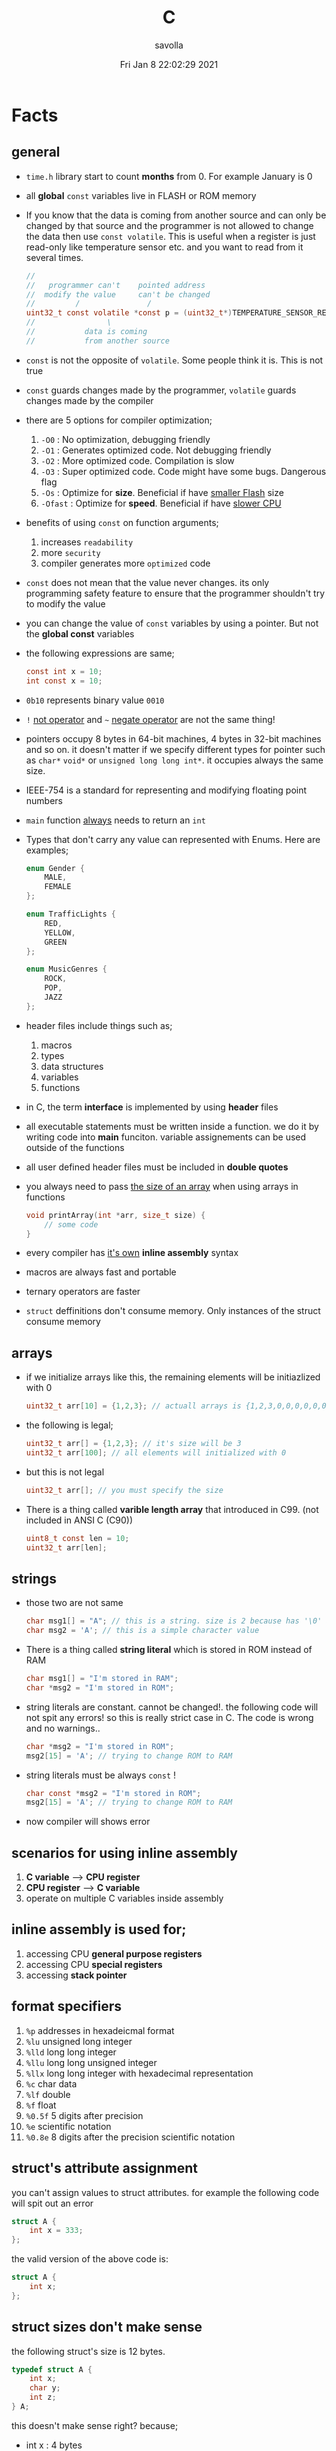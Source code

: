 #+TITLE: C
#+STARTUP: overview
#+AUTHOR: savolla
#+EMAIL: savolla@protonmail.com
#+DATE: Fri Jan  8 22:02:29 2021
#+DESCRIPTION: C Programming Languages

* Facts
** general

- =time.h= library start to count *months* from 0. For example January is 0

- all *global* =const= variables live in FLASH or ROM memory

- If you know that the data is coming from another source and can only be changed by that source and the programmer is not allowed to change the data then use =const volatile=. This is useful when a register is just read-only like temperature sensor etc. and you want to read from it several times.

  #+begin_src c
//
//   programmer can't    pointed address
//  modify the value     can't be changed
//         /               /
uint32_t const volatile *const p = (uint32_t*)TEMPERATURE_SENSOR_REGISTER_ADDR;
//                \
//           data is coming
//           from another source
  #+end_src

- =const= is not the opposite of =volatile=. Some people think it is. This is not true

- =const= guards changes made by the programmer, =volatile= guards changes made by the compiler

- there are 5 options for compiler optimization;
  1. =-O0= : No optimization, debugging friendly
  2. =-O1= : Generates optimized code. Not debugging friendly
  3. =-O2= : More optimized code. Compilation is slow
  4. =-O3= : Super optimized code. Code might have some bugs. Dangerous flag
  5. =-Os= : Optimize for *size*. Beneficial if have _smaller Flash_ size
  6. =-Ofast= : Optimize for *speed*. Beneficial if have _slower CPU_

- benefits of using =const= on function arguments;
  1. increases ~readability~
  2. more ~security~
  3. compiler generates more ~optimized~ code

- =const= does not mean that the value never changes. its only programming safety feature to ensure that the programmer shouldn't try to modify the value

- you can change the value of =const= variables by using a pointer. But not the *global const* variables

- the following expressions are same;
  #+begin_src c
const int x = 10;
int const x = 10;
  #+end_src

- =0b10= represents binary value =0010=

- =!= _not operator_ and =~= _negate operator_ are not the same thing!

- pointers occupy 8 bytes in 64-bit machines, 4 bytes in 32-bit machines and so on. it doesn't matter if we specify different types for pointer such as =char*= =void*= or =unsigned long long int*=. it occupies always the same size.

- IEEE-754 is a standard for representing and modifying floating point numbers

- =main= function _always_ needs to return an =int=

- Types that don't carry any value can represented with Enums. Here are examples;
  #+begin_src c
enum Gender {
    MALE,
    FEMALE
};

enum TrafficLights {
    RED,
    YELLOW,
    GREEN
};

enum MusicGenres {
    ROCK,
    POP,
    JAZZ
};
  #+end_src

- header files include things such as;
  1. macros
  2. types
  3. data structures
  4. variables
  5. functions

- in C, the term *interface* is implemented by using *header* files

- all executable statements must be written inside a function. we do it by writing code into *main* funciton. variable assignements can be used outside of the functions

- all user defined header files must be included in *double quotes*

- you always need to pass _the size of an array_ when using arrays in functions
  #+begin_src c
void printArray(int *arr, size_t size) {
    // some code
}
  #+end_src

- every compiler has _it's own_ *inline assembly* syntax

- macros are always fast and portable

- ternary operators are faster

- ~struct~ deffinitions don't consume memory. Only instances of the struct consume memory

** arrays

- if we initialize arrays like this, the remaining elements will be initiazlized with 0

  #+begin_src c
  uint32_t arr[10] = {1,2,3}; // actuall arrays is {1,2,3,0,0,0,0,0,0,0}
  #+end_src

- the following is legal;

  #+begin_src c
  uint32_t arr[] = {1,2,3}; // it's size will be 3
  uint32_t arr[100]; // all elements will initialized with 0
  #+end_src

- but this is not legal

  #+begin_src c
  uint32_t arr[]; // you must specify the size
  #+end_src

- There is a thing called *varible length array* that introduced in C99. (not included in ANSI C (C90))

  #+begin_src c
  uint8_t const len = 10;
  uint32_t arr[len];
  #+end_src

** strings

- those two are not same

  #+begin_src c
  char msg1[] = "A"; // this is a string. size is 2 because has '\0' at the end
  char msg2 = 'A'; // this is a simple character value
  #+end_src

- There is a thing called *string literal* which is stored in ROM instead of RAM

  #+begin_src c
  char msg1[] = "I'm stored in RAM";
  char *msg2 = "I'm stored in ROM";
  #+end_src

- string literals are constant. cannot be changed!. the following code will not spit any errors! so this is really strict case in C. The code is wrong and no warnings..

  #+begin_src c
  char *msg2 = "I'm stored in ROM";
  msg2[15] = 'A'; // trying to change ROM to RAM
  #+end_src

- string literals must be always =const= !

  #+begin_src c
  char const *msg2 = "I'm stored in ROM";
  msg2[15] = 'A'; // trying to change ROM to RAM
  #+end_src

- now compiler will shows error

** scenarios for using inline assembly
1. *C variable* --> *CPU register*
2. *CPU register* --> *C variable*
3. operate on multiple C variables inside assembly
** inline assembly is used for;
1. accessing CPU *general purpose registers*
2. accessing CPU *special registers*
3. accessing *stack pointer*
** format specifiers
1. =%p= addresses in hexadeicmal format
2. =%lu= unsigned long  integer
3. =%lld= long long integer
4. =%llu= long long unsigned integer
5. =%llx= long long integer with hexadecimal representation
6. =%c= char data
7. =%lf= double
8. =%f= float
9. =%0.5f= 5 digits after precision
10. =%e= scientific notation
11. =%0.8e= 8 digits after the precision scientific notation
** struct's attribute assignment
you can't assign values to struct attributes. for example the following code will spit out an error
  #+begin_src c
struct A {
    int x = 333;
};
  #+end_src
the valid version of the above code is:
  #+begin_src c
struct A {
    int x;
};
  #+end_src
** struct sizes don't make sense
the following struct's size is 12 bytes.
#+begin_src c
typedef struct A {
    int x;
    char y;
    int z;
} A;
#+end_src
this doesn't make sense right? because;
- int x  : 4 bytes
- char y : 1 byte
- int z  : 4 bytes
it must be 9 bytes.. however compilers make _padding operations_ to keep the memory layout stable. for example after defining variable x which occupies 4 bytes, compiler occupies 1 byte for variable y and right after that does 3 bytes padding! now our memory layout becomes stable ($$2^n$$). then it occupies 4 more bytes for variable z which is 4 bytes. and sizeof operator returns 12

consider the following example of code, where we define one more *char* variable after y;
#+begin_src c
typedef struct A {
    int x;
    char y;
    char k; // new char
    // 2 bytes padding
    int z;
} A;
#+end_src
=sizeof()= operator returns 12 again. because this time compiler adds 2 more bytes padding right after 'k' variable. now it makes sense
** static keyword makes global variables private
yes! when we use *static* on a global variable that is declared in one file (say file1.c) and if another file (file2.c) tryies to access that with *extern* then compiler will complain. so static provides some privacy for globals

- file1.c
#+begin_src c
static int globalVariable;

int main(void) {
    return 0;
}
#+end_src

- file2.c
#+begin_src c
extern int globalVariable;

void changeGlobal() {
    globalVariable = 90000;
}
#+end_src

this won't compile

** c standards
- currently the most widely used language in Embedded is C. but C++ and Rust are gaining popularity

- the first C standard was *ANSI C* this standard is called =C89= or =C90= for short

- more features added to C in 1999. so this standard is called =C99=. C with more features

- in 2011 new standard came out and it is called =C11=

- *C11* is the compiler default for *gcc*

- all standards have *backward compatability*. you can compile C90 code to C99 but can't compile (successfully) from C99 to C90
** static functions are private
functions in one file can be used from another file with *extern* keyword. however if we use the *static* keyword, this function will not be accessible form other files anymore. for example;

- file1.c
  #+begin_src c
static int secret_function(void) {
    return 3;
}
  #+end_src

- file2.c
  #+begin_src c
extern int secret_function(void);

void using_secret_function() {
    int c = secret_function();
}
  #+end_src
if we compile these files with;
#+begin_src sh
gcc file1.c file2.c
#+end_src
compiler will complain
** compiler help the programmer with division operations
- in C if *numerator* is explicitly casted to =float=, compiler will assume that the *denominator* is also =float=. so you don't need to cast the denominator to float again

- the following code will output =integer= type value "26.0000" (no explicit cast);
  #+begin_src c
  float x = 80 / 3;
  printf("%f", x);
  #+end_src

- the following code will output =float= type value "26.6666";
  #+begin_src c
  float x = (float) 80 / 3;
  printf("%f", x);
  #+end_src

- by doing explicit casting, number 3 will be casted to float by compiler _automatically_
** void pointer
- void pointers can hold any value
  #+begin_src c
int a = 112;
char c = 'c';
double d = 0.20;

void *p = &a; // p holds integer (4 bytes)
p = &a; // p now holds char ( 1 byte )
p = &a; // same story
  #+end_src
** working with sleep functions

+ weirdly this code will not output anything on the screen

  #+begin_src c
  #include <unistd.h>
  #include <stdio.h>

  int main(void) {
      while (1) {
          printf("hello brother");
          sleep(1);
      }
      return 0;
  }
  #+end_src

+ however when we add *new line* this will work..

  #+begin_src c
  #include <unistd.h>
  #include <stdio.h>

  int main(void) {
      while (1) {
          printf("hello brother\n");
          sleep(1);
      }
      return 0;
  }
  #+end_src
** when to use ~volatile~

use ~volatile~ for the variables that can _change unexpectedly_. A variable can be changed by the hardware, by the software and another thread

- Hardware Registers (CPU, Memory-mapped peripheral registers, GPIO registers)
- Peripheral Registers such as *Sensors*
- Global variables (that share data between main code and ISR code)
- Variables that _shared by multiple tasks_ in multi-threaded programming (RTOS)
- software delay counters must be volatile

** when to use ~const~

use ~const~ for the variables like;

- mathematical constants such as $\pi$, $e$
- guarding function argument data with ~CDMP~, ~MDCP~ and ~CDCP~ for secure code

  (CDMP : Constant Data Modifieble Pointer)
  (MDCP : Modifieble Data Constant Pointer)
  (CDCP : Constant Data Constant Pointer)

** void pointers can be used for generic programming

#+begin_src c
uint8_t x = 12;
void *p = &x;
printf("%d\n", *(uint8_t*)p);

double y = 34.3;
p = &y;
printf("%f\n", *(double*)p);
#+end_src

** 3 types of infinite loops

some compilers generate warnings for this.
#+begin_src c
while (1) {
   // code
}
#+end_src

works with other languages
#+begin_src c
for (;;) {
   // code
}
#+end_src

Assembly nerds way
#+begin_src c
LOOP:
    // code
    goto LOOP;
#+end_src

Creative one
#+begin_src c
#define ever (;;)

for ever {
    // code
}
#+end_src
** ~true~ and ~false~ in C

#+begin_src c
#include <stdbool.h>

int main(void) {
    bool a = true;
    return 0;
}
#+end_src
** importance of ~stdint.h~

- sizes of data types are depend on *compiler* and *platform architecture*. For example =int= data type can be 4 bytes in some machine and 8 bytes on another machine. Therefore it causes ~portability issues~

- To prevent portability issues caused by type sizes, engineers created a library called =stdint.h=

- Here is the table of provided alias data types

  [[file:./images/screenshot-112.png]]
** unary operators

[[file:./images/screenshot-113.png]]
** pointer arithmatic

- when you increment or decrement a pointer it moves by the size of it's type

#+begin_src c
uint32_t *p = (uint32_t *)0xFFFF0000;
p++;
#+end_src

- the new value of p is =0xFFFF0004=
** importance of ~const~

usage of =const= in _function prototypes_ is a _defencive programming_ technique. it ensures the data that given by the user or another function should not be changed. for example;

1. =copy source=. In cases like =copy= operations, the data that is trying to be copyed should not be changed. This is why we need to use =const=

   #+begin_src c
void copy( uint32_t const *src, uint32_t *dst );
   #+end_src

2. =file paths=.

   #+begin_src c
int open( const char *file_path, int open_flag );
   #+end_src

** constant pointers

*** MDCP

(~Modifiable~ data and ~constant~ pointer)

- can't change the *pointed address*
- can change the *value inside* that address

**** code example

  #+begin_src c
// "p data is the constant pointer that points to type uint32_t"
uint32_t *const p = (uint32_t *)0x40000000;
  #+end_src

**** Allowed Operations

  #+begin_src c
uint32_t *const p = (uint32_t *)0x40000000;
,*p = 40; // can change the value inside 0x40000000
,*p = 10;
  #+end_src

**** Not Allowed Operations

  #+begin_src c
uint32_t *const p = (uint32_t *)0x40000000; // once defined
p = (uint32_t)0x80000000; // This is not allowed
  #+end_src
**** Use Case

The following function can change the data inside the addres but can't change the address itself. This is a safety guard to prevent chaos in sensitive applications like money transfer etc

#+begin_src c
void updateUserData( uint8_t *const pUserAge, uint8_t *const pUserSalary ) {
    // code
}
#+end_src

*** CDMP
~constant~ data and ~modifiable~ pointer

*** CDCP

~constant~ data and ~constant~ pointer

- can't change the *pointed address*
- can't change the *value inside* that address

**** code example

  #+begin_src c
// "p is a constant pointer that points to constant data "
uint32_t const *const p = (uint32_t *)0x40000000;
  #+end_src

**** Allowed Operations

You can only read that is present by the pointer

**** Not Allowed Operations

  #+begin_src c
uint32_t const *const p = (uint32_t *)0x40000000;
p = (uint32_t)0x80000000; // This is not allowed
*p = 45; // This is also now allowed
  #+end_src

**** Use Case

The usage of CDCP is rare. This can be used for some system spesific appications like reading Status Register from the hardware. Accidental modification made to Status Register may cause system failure. Also the address of Status Register is constant. So we pass antother =const= here as well

#+begin_src c
void readStatusRegister( uint8_t const *const pStatusRegister ) {
    // code
}
#+end_src
** volatile pointer

Example:
#+begin_src c
// READ: pStatusReg is a non-volatile pointer that points to volatile uin8 data
uint8_t volatile *pStatusReg;
#+end_src

Use case:
Use this syntax generously whenever you are accessing memory mapped registers in you microcontroller code. Since it is volatile, compiler won't do any optimization and won't break the code

** Pre-Processor Directives

| Purpose                 | Syntax                                                  |
|-------------------------+---------------------------------------------------------|
| macro                   | =#define=                                               |
| file inclusion          | =#include=                                              |
| conditional compilation | =#ifdef=, =#endif=, =#if=, =#else=, =#ifndef=, =#undef= |
| other                   | =#error=, =#pragma=                                     |

- when using *conditional* compilation directives, condition must end with =#endif=

  #+begin_src c
#if // or #ifdef or #ifndef
// code
#endif
  #+end_src

- code between conditional compilation directives will be included or not included depending on the condition. for example the following code will not included in compilation;

  #+begin_src c
#if 0
// this code will not be compiled
#endif
  #+end_src

- #ifdef incidates *deffinition* of a *macro*

  #+begin_src c
#ifdef NEW_FEATURE
// code
#endif
  #+end_src

  if =NEW_FEATURE= macro is defined in code, include the =code=. otherwise exclude

- #define macros can be passed as compiler arguments with =-D= argument. You don't always need to define macros inside code. This is how applications are compiled with specific features. for example compilation for windows or linux environment. Consider the following code

  #+begin_src c
/*
  @file: program.c
  @brief: cross platform application
  ,*/

#ifdef _LINUX__
// code for linux
#elif _WINDOWS__
// code for windows
#elif _MACOS__
// code for macos
#endif
  #+end_src

  Let's compile for *Linux* platform

  #+begin_src sh
gcc -D_LINUX__ -03 -Wall -c -o program.o program.c
  #+end_src

- there is also #undef director. which _undefines_ a macro

- #error and #warning directives are used for terminating or sending a warning mesage in case some features are not defined or defined

  #+begin_src c
#if defined(_LINUX__) && defined(_WINDOWS__) && defined(_MACOSX__)
    #error "You can't compile this program for every platform at once!"
#endif

#if defined(_LINUX__)
    #warning "The program will be compiled for Linux platform"
#endif

#if defined(_WINDOWS__)
    #warning "The program will be compiled for Windows platform"
#endif

#if defined(_MACOSX__)
    #warning "The program will be compiled for Macosx platform"
#endif
  #+end_src

** ~defined~ operator

- useful operator for avoiding nested #ifdef statements

  #+begin_src c
#ifdef FEATURE_1
    #ifdef FEATURE_2
    // this code will only be available if FEATURE_1 and FEATURE_2 are defined
    #endif
#endif
  #+end_src

  above code can be reduced to one line with the following code

  #+begin_src c
#if defined(FEATURE_1) && defined(FEATURE_2)
    // this code will only be available if FEATURE_1 and FEATURE_2 are defined
#endif
  #+end_src

- =defined()= operator usually used with #if directives

- also use =!defined()= to indicate =ifndef=
* Tips
** general

- if you want to support c++ for your header files use __BEGIN_DECLS and __END_DECLS. put all function declarations inside these two macros


- don't use functions from =ato..= group. they are broken and useless

- when declaring functions in *headers* or *c files* use =__BEGIN_DECLS= macro

- when excluding *code blocks* from the code, don't use *comments*. comments are used for _commenting_.. not code exclusion. use conditional compiler directive like this;

  #+begin_src c
#if 0
// this code will not be included
// this code will not be included
// this code will not be included
// this code will not be included
// this code will not be included
#endif
  #+end_src

  after that when you want to enable the code block, just change =0= to =1=. this is more practical

- don't use =sizeof()= operator on *string* data. use =strlen()=. because =sizeof()= will give string_size+1 (extra '\0'). include =<string.h>= for =strlen()=

- use *bit-fields* when dealing with network packets

- use =packed= compiler attribute when dealing with some tcp or udp packets. so they are already 32-bit packets. You don't want to consume more memory than that

- use =const= keyword when setting =struct= members in ~C99~ method. This will make those values unchangable

  #+begin_src c
  struct A const x = {
    .a = 11;
    .b = 22;
    .c = 33;
  }

  x.b = 999; // gives error
  #+end_src

- use =char string[] = "some string";= insted of =char *string = "some string";=

- use =calloc= instead of =malloc= because it fills the allocated data with zeros. also arcane multiplication operations are not required

- when doing *software delay* make sure you define loop counter =i= _volatile_. Because when you optimize the code with =-O3= flag, compiler will remove the delay line. Compiler thinks that this will slow down the application so it removes that delay

- use =const= keyword generously whenever you find the chance to use it.

- when using *type qualifiers* in C, use this convention because it is easyer to read.

  #+begin_src c
int const x = 10; // READ: x is a constant value of type int
  #+end_src

- when setting spesific bits of a register don't use shift left or right operations. Because some bit vales might be used by other processes and you just reset their values without permission.

- don't mix the following expressions;

  #+begin_src c
  ( 1 < 5 ); // this is boolean expression and outputs 0
  ( 1 << 5 ); // this one is left shift and outputs 0b100000
  #+end_src

- use binary representation of a number when doing left or right shift operations. it makes things easier

  #+begin_src c
uint b = 0;
b |= ( 0b111 < 5 ); // use this instead of expression below
// b |= ( 7 < 5 )
  #+end_src

- use *float* data type when representing *too small numbers*, *too big numbers* and *deciaml numbers*

- you can always use online IDE from [[https://www.onlinegdb.com/][here]]. this makes things easy

- don't forget to use =volatile= for shared variables in your code. Because when compile with optimization flags, compiler might break something. so volatile is a reminder

- include ~stdbool.h~ to use =true=, =false= and =bool= keywords

- use =__asm__= when writing inline assembly. this is because the word =asm= might conflict with other variable name in code

- Whenever you define a variable and it represents a =size= of something, use =size_t= instead of int, long etc

** always write descriptions like this
ignore the commas ','. it is org-mode thing
#+begin_src c
/**
   ,**
   ,* @file      main.c
   ,* @author    savolla
   ,* @version   V1.0
   ,* @brief     Default main function.
   ,**
,*/
#+end_src
** always declare functions before call
- in C, functions are always need to be declared before deffinition
#+begin_src c
void func1(int c); // func declarations
void func2(int c); // func declarations

int main(void) {
    int x = func1(3); // function call
    int y = func2(3); // function call
    return 0;
}

// deffinitions of functions
void func1(int c) {
    return c++;
}

void func2(int c) {
    return c*c;
}
#+end_src
this is the case when you work in just one file. the better solution will be;
1. declare functions in *header* file
2. define functions in another *c file*
3. import header file into main.c
** use this convention while making include guards
  #+begin_src c
#ifndef _YOUR_HEADER_H__
#define _YOUR_HEADER_H__
// your function declarations go here
#endif /* _YOUR_HEADER_H__ */
  #+end_src

** tips for ~#define~ macros

1. don't use semicolons at the end

2. use CAPITALIZED names

3. preprocessors can calculate things for you like ( 60 * 40 * 12 )

4. always be concerned about =sign= and =data size= like 'L' or 'UL' ( 60UL * 40UL * 12UL )

5. always _parentesize macro arguments_ and _function_
  #+begin_src c
#define MIN(A,B) ( (A) >= (B) ? (B) : (A) )
  #+end_src

6. When defining Address values, use =UL= at the end
   #+begin_src c
#define STACK_ADDRESS (0x80000000UL)
   #+end_src

** useful =stdint.h= aliases;
- =uintmax_t= : type for the largest _unsigned_ integer
- =intmax_t=  : type for the largest _signed_ integer
- =uintptr_t= : useful if you are unsure about the size of the pointer or when you are coding for unknown architecture like PIC where you are not sure about size of the pointer you can use this

** structs

- never use flexible char arrays inside structs!

  #+begin_src c
  typedef struct {
      int age;
      char name[]; // <- this one will cause problems
  } Person;

  #+end_src
** enum
*** passing enum types to structs or functions
+ when passing =enum= types in functions use =enum= keyword in front of the type name

  #+begin_src c
enum Islem {
SATIS,
ALIS
};

typedef struct Emir {
    char _id[32];
    char Sembol[16];
    enum Islem islem; // <----------------------- here
    uint32_t Adet;
}Emir;
  #+end_src
+ or you can =typedef= the =enum=
  #+begin_src c
typedef enum Islem {
SATIS,
ALIS
} Islem;

typedef struct Emir {
    char _id[32];
    char Sembol[16];
    Islem islem; // <----------------------- here we didn't use enum because of typedef
    uint32_t Adet;
}Emir;

* Concept
** Include Guards
- prevent multiple inclusion of same header file
  #+begin_src c
#ifndef _YOUR_HEADER_H__
#define _YOUR_HEADER_H__
// your function declarations go here
#endif /* _YOUR_HEADER_H__ */
  #+end_src
** Implicit Casting
- this is a *casting type* that made by the compiler
- this happens when the programmer tries to make operations with two different types
  #+begin_src c
  unsigned char c = 0x55;
  unsigned int i = 0x11;
  char z = c + i;
  #+end_src

- compiler gives error when implicit casting results with *data loss*. in the following code programmer is trying to add one byte data with two byte data and assigning the result to =unsigned char= type. "FF" part will be lost and compiler complains

  #+begin_src c
  unsigned char c = 0x80 + 0xFF00;
  #+end_src

- hovewer in the following example the programmer trying to do the same thing but this time there is no data loss. so compiler will not complain

  #+begin_src c
  unsigned char c = 0x80 + 0x0011; // no problem
  #+end_src

** ~#error~ macro

user defined error message. see usage in ~Snippets~
** volatile variable

it is a variable that can change *unexpectedly*. in C, volatile variables are defined like;

#+begin_src c
volatile thermal_sensor_output;
#+end_src
** ~size_t~
** non-cononical mode

in Linux/Unix systems, when functions like =getchar()= is used, the user will always need to press =Return= key for confirmation. To disable this, we need to put the terminal into *non-cononical mode*
** ~base.h~

one important test function lives here is called =text_expect_i=. This function takes two values and compares them
** string literal

#+begin_src c
char *msg = "this is a string literal";
#+end_src

* Library
** stdlib.h
*** calloc

Allocates several memory regions at once

#+begin_src c
int *buf = (int*)calloc( 100, sizeof(int) );
free(buf);
#+end_src

*** malloc

Allocates memory region.

#+begin_src c
int *buf = (int *)malloc(sizeof(int) * 10);
free(buf);
#+end_src

Upper code allocates 40 bytes of memory
** string.h
*** strlen

Returns string length

#+begin_src c
char const *name = "savolla";
size_t length = strlen(name);
#+end_src
*** strdup

Duplicates the string and returns it

#+begin_src c
char const *name = "savolla";
char *tmp = strdup(name);
#+end_src
*** strtok

Splits strings by the delimiter

#+begin_src c
char name[] = "hello world    this is my coding session  ";
char const delimiter = " ";
char *piece = strtok(name, delimiter);

while ( piece != NULL ) {
    printf("%s\n", piece);
    piece = strtok(NULL, " ");
}
#+end_src

* How To
** extract bits easily

Use *bit-fields* for this. For example I'm dealing with a TCP packet which bit structure look like;

[[file:./images/screenshot-120.png]]

It is obvios that tcp packet is 32-bit. and our struct also needs to be 32-bit if we want to send it right?. There is a compiler feature called *bit-field*

#+begin_src c
typedef struct {
    uint32_t crc       :2;
    uint32_t status    :1;
    uint32_t payload   :12;
    uint32_t bat       :3;
    uint32_t sensor    :3;
    uint32_t longAddr  :8;
    uint32_t shortAddr :2;
    uint32_t addrMode  :1;
} Packet;
#+end_src

if we instansiate the =Packet= this struct will be 32-bit no problem. Don't forget to make _all members same type_. But after this operatins we will need to implement a *bitParser* function and do some /bitwise magic/ like this;

#+begin_src c
// parse the bit packet
Packet packetParser( uint32_t bitStream ) {
    Packet packet;
    packet.crc = bitStream & 3;
    packet.status = (bitStream >> 2) & 1;
    packet.payload = (bitStream >> 3) & 0xfff;
    packet.bat = (bitStream >> 15) >> 3;
    packet.sensor = (bitStream >> 18) >> 3;
    packet.longAddr = (bitStream >> 21) & 0xff;
    packet.shortAddr = (bitStream >> 29) & 3;
    packet.addrMode = (bitStream >> 31) & 1;
    return packet;
}
#+end_src

Thankfully there is a trick to automatically map bits into bit fields in C. We simply put the bitStream intot a union and put the =Packet= struct into this union and change the name to =field=

#+begin_src c
typedef union {
  uint32_t bitStream;

  struct {
    uint32_t crc : 2;
    uint32_t status : 1;
    uint32_t payload : 12;
    uint32_t bat : 3;
    uint32_t sensor : 3;
    uint32_t longAddr : 8;
    uint32_t shortAddr : 2;
    uint32_t addrMode : 1;
  } field;

} Packet;
#+end_src

And viola! we made it!. bit fields are set automatically. no need to do tedious bitwise operations

#+begin_src c
int main(void) {

    Packet pkg = (Packet)0xffffffff;

    printf("crc      : %d\n", pkg.field.crc);
    printf("status   : %d\n", pkg.field.status);
    printf("payload  : %d\n", pkg.field.payload);
    printf("bat      : %d\n", pkg.field.bat);
    printf("sensor   : %d\n", pkg.field.sensor);
    printf("longAddr : %d\n", pkg.field.longAddr);
    printf("addrMode : %d\n", pkg.field.addrMode);
    printf("size : %lu\n", sizeof(pkg));
    printf("%x\n", pkg.bitStream);

    return 0;
}
#+end_src

** define a struct

#+begin_src c
typedef struct A{
    int a;
    char c;
} A;
#+end_src
** instantiate a struct members

three types of member instantiation are available in C. Consider the following =struct=

#+begin_src c
typedef struct A {
    int a;
    int b;
    int c;
};
#+end_src

*** set variables on instantiation ~C89~

+ this is called ~C89 method~. in this method, the _order is important_

#+begin_src c
A x = {11, 22, 33};
#+end_src

*** set variables on instantiation ~C99~

+ this is called ~C99 method~. in this method, the _order is NOT important_

#+begin_src c
A x = {
    .a=11,
    .b=22,
    .c=33
};
#+end_src

*** set variables after instantiation

#+begin_src c
A x;
x.a = 11;
x.b = 22;
x.c = 33;
#+end_src

** print the address of a variable

#+begin_src c
char c = 'a';
printf( "%p", &c );
#+end_src

** write inline assembly
*** example code
the following example work on =gcc= and takes no special parameters while compiling

1. increment function
  #+begin_src c
  int inc( int number ) {
    __asm__(".intel_syntax noprefix;" // switch to intel syntax
            "mov eax, %0;"
            "inc eax;"
            "mov %1, eax;"
            ".att_syntax prefix;" // enable this to make the following codes work
            : "=r"(number) // outputs(=) to (r)egister
            : "r"(number)); // input comes from (r)egister
    return number;
  }
  #+end_src

2. add function
  #+begin_src c
  int add(int a, int b) {
    int result;
    __asm__(".intel_syntax noprefix;"
            "mov eax, %1;"
            "add eax, %2;"
            "mov %0, eax;"
            ".att_syntax prefix;"
            : "=r"(result)
            : "r"(a), "r"(b));
    return result;
  }
  #+end_src

*** single line inline assembly
+ syntax for *arm-none-eabi-gcc* inline assembly
  #+BEGIN_SRC c
  //
  //    mendatory        use quotes
  //        /              /
        __asm__ volatile( "mov r0, r1" );
  //    --      --------   ----------
  //     \        \            \
  // underscores  type        assembly
  // are optional  qualifier   code
  //
  #+END_SRC

*** multiline assemby
+ use this syntax in case of *multiple asm lines*. only addition is '\n\t' part
  #+BEGIN_SRC c
  __asm__ volatile( "mov r0, r1\n\t"
                    "mov r1, 0x43\n\t"
                    "inc r1\n\t");
  #+END_SRC


+ x86 gcc uses the same syntax but it adds double '%' symbols in front of register names
  #+BEGIN_SRC c
  __asm__ volatile("mov %%rax, 0x1\n\t"
                   "mov %%rbx, %%rax\n\t");
  #+END_SRC


+ here is the full syntax for inline assembly for *arm-none-eabi-gcc*
  #+BEGIN_SRC c
  //               your asm      C vars or imm
  //              mnemonics     values for input  idk yet
  //                  /               /            /
     __asm volatile( code : output : input : clobber );
  //          \                \            \
  //     instruct gcc      C vars go      ':' colons are
  //     to not optimize   here to store   mendatory!
  //     this line         code results
  //
  #+END_SRC

*** pass C variable into CPU register
+ example of scenario *C variable* --> *CPU register*
  #+BEGIN_SRC c
  #include <stdint.h>
  int main(void) {
      uint32_t x = 12;
      __asm volatile( "mov eax, %0" : : "r"(x) : );
      return 0;
  }
  #+END_SRC

*** pass CPU register into C variable
+ example of scenario *CPU register* --> *C variable*
  #+BEGIN_SRC c
  #include <stdint.h>
  int main(void) {
      uint32_t x;
      __asm volatile( "mrs %0, control" : "=r"(x) : : );
      return 0;
  }
  #+END_SRC
** print the actual name of a variable

#+begin_src c
#include <stdio.h>

#define PRINT_VAR_NAME( VARIABLE ) printf("var name: " #VARIABLE);

int main(void) {
    int savolla;
    PRINT_VAR_NAME(savolla)
}
#+end_src

** put terminal in ~non-cononical mode~

put this *function* somewhere in your code

#+begin_src c
void disableCononicalMode() {
  struct termios info;
  tcgetattr(0, &info);     /* get current terminal attirbutes; 0 is the file
                              descriptor for stdin */
  info.c_lflag &= ~ICANON; /* disable canonical mode */
  info.c_cc[VMIN] = 1;     /* wait until at least one keystroke available */
  info.c_cc[VTIME] = 0;    /* no timeout */
  tcsetattr(0, TCSANOW, &info); /* set immediately */
}
#+end_src

and call it from the =main= function

#+begin_src c
#include <stdio.h>

int main(void) {
    disableCononicalMode();

    char c = getchar(); // it will not wait for Enter key now

    return 0;
}
#+end_src
** set back the terminal into ~cononical mode~

#+begin_src c
void setCononicalMode() {
    tcgetattr(0, &info);
    info.c_lflag |= ICANON;
    tcsetattr(0, TCSANOW, &info);
}
#+end_src

** ~#error~ macro usage

if for exmple =UNIX= variable is not defined, stop the compilation and spit error "Only Unix is supported"

#+begin_src
#ifndef UNIX
#error "Only Unix is supported"
#endif
#+end_src

** represent too big and too small numbers

too big and too small numbers could take too much memory space. So instead of storing the actual number we store only the _exponent_ and _mantissa_ parts

[[file:./images/screenshot-111.png]]

#+begin_src c
double electronCharge = -1.60217662e-19; // charge of an electron
double distance = 2.3651826e+19; // distance between earth and andromeda galaxy in km
#+end_src
** change a ~const~ variable's value

We can only change local =const= values with a pointer

#+begin_src c
int main(void) {

    uint32_t const CONSTANT = 1;
    uint32_t *pointerToCONSTANT = (uint32_t*)&CONSTANT;
    *pointerToCONSTANT = 33;

    return 0;
}
#+end_src

But cannot change the *global constants* because they are placed in =.rodata= section. The following code _will not work_

#+begin_src c
uint32_t const CONSTANT = 1;

int main(void) {

    uint32_t *pointerToCONSTANT = (uint32_t*)&CONSTANT;
    ,*pointerToCONSTANT = 33;

    return 0;
}
#+end_src
** exit program within function

#+begin_src c
#include <stdlib.h> // don't forget this one

int main(void) {
    exit(0);
    return 0;
}
#+end_src
** time operations
*** print current time

#+begin_src c
#include <time.h>
time_t currentTime;
time( &currentTime );
printf("%s", ctime(&currentTime));
#+end_src

*** get current month, day etc.

#+begin_src c
#include <time.h>
time_t currentTime;
time( &currentTime );

struct tm *myTime = localtime( &currentTime );
myTime-> // TAB complete here
#+end_src

* Problems & Solutions
** ~implicit declaration of function $function_name~
This happens when *missing* includes or function prototype problems
